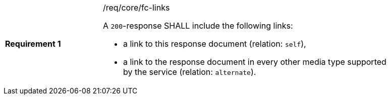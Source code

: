 [width="90%",cols="2,6a"]
|===
|*Requirement {counter:req-id}* |/req/core/fc-links +

A `200`-response SHALL include the following links:

* a link to this response document (relation: `self`),
* a link to the response document in every other media type supported
by the service (relation: `alternate`).
|===
